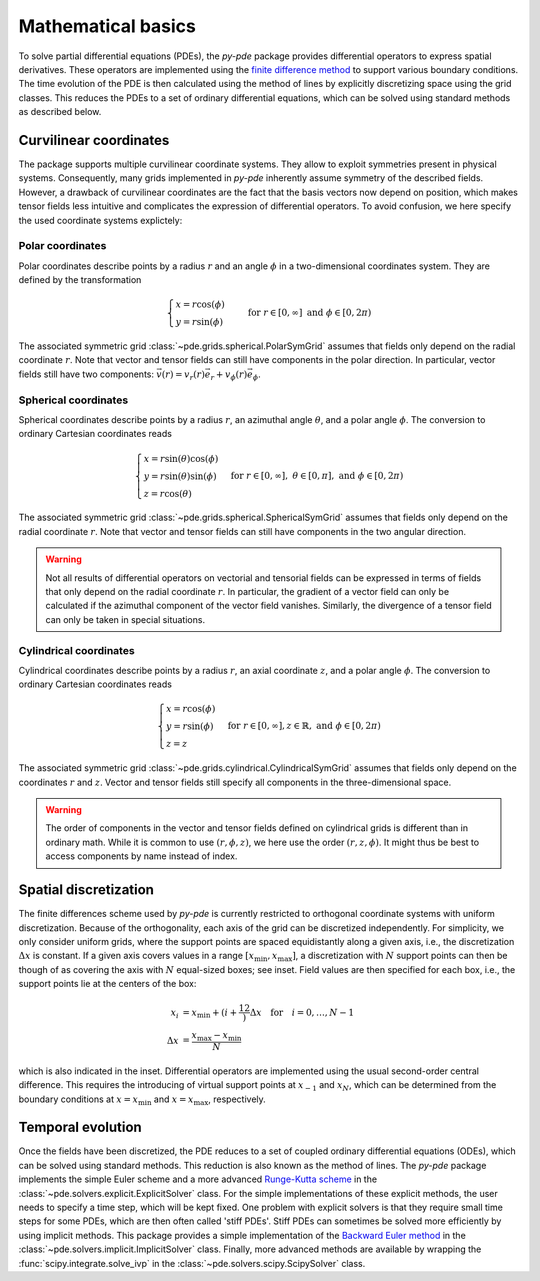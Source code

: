 Mathematical basics
^^^^^^^^^^^^^^^^^^^

To solve partial differential equations (PDEs), the `py-pde` package provides
differential operators to express spatial derivatives.
These operators are implemented using the `finite difference method 
<https://en.wikipedia.org/wiki/Finite_difference_method>`_ to support various 
boundary conditions.
The time evolution of the PDE is then calculated using the method of lines by
explicitly discretizing space using the grid classes. This reduces the PDEs to
a set of ordinary differential equations, which can be solved using standard
methods as described below.



Curvilinear coordinates
"""""""""""""""""""""""
The package supports multiple curvilinear coordinate systems. They allow to exploit
symmetries present in physical systems. Consequently, many grids implemented in
`py-pde` inherently assume symmetry of the described fields. However, a drawback of
curvilinear coordinates are the fact that the basis vectors now depend on position,
which makes tensor fields less intuitive and complicates the expression of differential
operators. To avoid confusion, we here specify the used coordinate systems explictely:

Polar coordinates
-----------------
Polar coordinates describe points by a radius :math:`r` and an angle :math:`\phi` in a
two-dimensional coordinates system. They are defined by the transformation

.. math::
    \begin{cases}
        x = r \cos(\phi) &\\
        y = r \sin(\phi) &
    \end{cases}
    \text{for} \; r \in [0, \infty] \;
    \text{and} \; \phi \in [0, 2\pi)


The associated symmetric grid :class:`~pde.grids.spherical.PolarSymGrid` assumes that
fields only depend on the radial coordinate :math:`r`. Note that vector and tensor
fields can still have components in the polar direction. In particular, vector fields
still have two components: :math:`\vec v(r) = v_r(r) \vec e_r +  v_\phi(r) \vec e_\phi`. 


Spherical coordinates
---------------------
Spherical coordinates describe points by a radius :math:`r`, an azimuthal angle
:math:`\theta`, and a polar angle :math:`\phi`. The conversion to ordinary Cartesian
coordinates reads 

.. math::
    \begin{cases}
        x = r \sin(\theta) \cos(\phi) &\\
        y = r \sin(\theta) \sin(\phi) &\\
        z = r \cos(\theta)
    \end{cases}
    \text{for} \; r \in [0, \infty], \;
    \theta \in [0, \pi], \; \text{and} \;
    \phi \in [0, 2\pi)
    

The associated symmetric grid  :class:`~pde.grids.spherical.SphericalSymGrid`
assumes that fields only depend on the radial coordinate :math:`r`. Note that vector and
tensor fields can still have components in the two angular direction. 

.. warning::
   Not all results of differential operators on vectorial and tensorial fields can be
   expressed in terms of fields that only depend on the radial coordinate :math:`r`.
   In particular, the gradient of a vector field can only be calculated if the azimuthal
   component of the vector field vanishes. Similarly, the divergence of a tensor field
   can only be taken in special situations.

    

Cylindrical coordinates
----------------------- 
Cylindrical coordinates describe points by a radius :math:`r`, an axial coordinate
:math:`z`, and a polar angle :math:`\phi`. The conversion to ordinary Cartesian
coordinates reads 

.. math::
    \begin{cases}
        x = r \cos(\phi) &\\
        y = r  \sin(\phi) &\\
        z = z
    \end{cases}
    \text{for} \; r \in [0, \infty], 
    z \in \mathbb{R}, \; \text{and} \;
    \phi \in [0, 2\pi)


The associated symmetric grid  :class:`~pde.grids.cylindrical.CylindricalSymGrid`
assumes that fields only depend on the coordinates :math:`r` and :math:`z`. Vector and
tensor fields still specify all components in the three-dimensional space. 

.. warning::
   The order of components in the vector and tensor fields defined on cylindrical grids
   is different than in ordinary math. While it is common to use :math:`(r, \phi, z)`,
   we here use the order :math:`(r, z, \phi)`. It might thus be best to access
   components by name instead of index.

Spatial discretization
""""""""""""""""""""""


.. image:: /_images/discretization_cropped.*
   :alt: Schematic of the discretization scheme
   :width: 350px
   :class: float-right

The finite differences scheme used by `py-pde` is currently restricted to 
orthogonal coordinate systems with uniform discretization.
Because of the orthogonality, each axis of the grid can be discretized
independently.
For simplicity, we only consider uniform grids, where the support points  are
spaced equidistantly along a given axis, i.e., the discretization
:math:`\Delta x` is constant.
If a given axis covers values in a range
:math:`[x_\mathrm{min}, x_\mathrm{max}]`, a discretization with :math:`N`
support points can then be though of as covering the axis with :math:`N`
equal-sized boxes; see inset.
Field values are then specified for each box, i.e., the support points lie at
the centers of the box:

.. math::

        x_i &= x_\mathrm{min} + \left(i + \frac12\right) \Delta x
        \quad \text{for} \quad i = 0, \ldots, N - 1
    \\
        \Delta x &= \frac{x_\mathrm{max} - x_\mathrm{min}}{N}
        
which is also indicated in the inset.
Differential operators are implemented using the usual second-order central
difference.
This requires the introducing of virtual support points at :math:`x_{-1}` and
:math:`x_N`, which can be determined from the boundary conditions at
:math:`x=x_\mathrm{min}` and :math:`x=x_\mathrm{max}`, respectively. 


Temporal evolution
""""""""""""""""""
Once the fields have been discretized, the PDE reduces to a set of coupled
ordinary differential equations (ODEs), which can be solved using standard
methods.
This reduction is also known as the method of lines.
The `py-pde` package implements the simple Euler scheme and a more advanced
`Runge-Kutta scheme <https://en.wikipedia.org/wiki/Runge–Kutta_methods>`_ in 
the :class:`~pde.solvers.explicit.ExplicitSolver` class.   
For the simple implementations of these explicit methods, the user needs to
specify a time step, which will be kept fixed.
One problem with explicit solvers is that they require small time steps for some
PDEs, which are then often called 'stiff PDEs'.
Stiff PDEs can sometimes be solved more efficiently by using implicit methods.
This package provides a simple implementation of the `Backward Euler method
<https://en.wikipedia.org/wiki/Backward_Euler_method>`_ in the
:class:`~pde.solvers.implicit.ImplicitSolver` class.
Finally, more advanced methods are available by wrapping the
:func:`scipy.integrate.solve_ivp` in the
:class:`~pde.solvers.scipy.ScipySolver` class.
 
